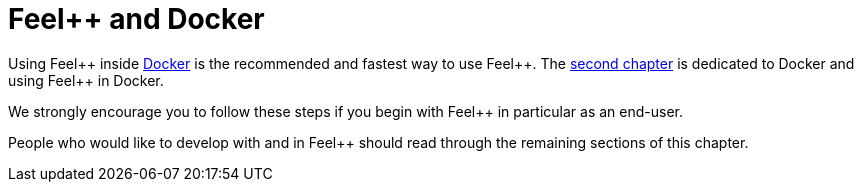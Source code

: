 Feel++ and Docker
=================

Using Feel{plus}{plus} inside link:../02-docker/what-is-docker.adoc[Docker] is the recommended and fastest way to use Feel{plus}{plus}. The link:../02-docker/README.adoc[second chapter] is dedicated to Docker and using Feel{plus}{plus} in Docker. 

We strongly encourage you to follow these steps if you begin with Feel{plus}{plus} in particular as an end-user. 

People who would like to develop with and in Feel{plus}{plus} should read through the remaining sections of this chapter.

